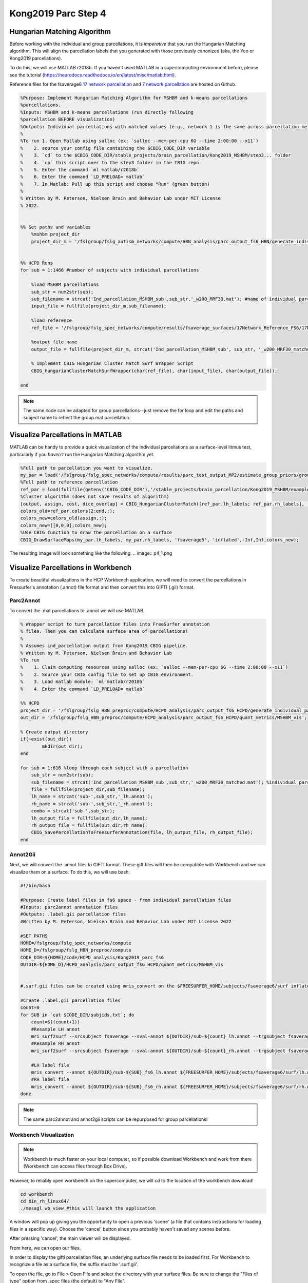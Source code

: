 Kong2019 Parc Step 4
====================

Hungarian Matching Algorithm
****************************

Before working with the individual and group parcellations, it is *imperative* that you run the Hungarian Matching algorithm. This will align the parcellation labels that you generated with those previously canonized (aka, the Yeo or Kong2019 parcellations). 

To do this, we will use MATLAB r2018b. If you haven't used MATLAB in a supercomputing environment before, please see the tutorial (https://neurodocs.readthedocs.io/en/latest/misc/matlab.html). 

Reference files for the fsaverage6 `17 network parcellation <https://github.com/peter3200/NeuroDocs/blob/8c7b342e7a5bd9dedf2a368242f174257ba546cc/example_data/17Network_Reference_FS6_Labels_220808.mat>`_ and `7 network parcellation <https://github.com/peter3200/NeuroDocs/blob/8c7b342e7a5bd9dedf2a368242f174257ba546cc/example_data/7Network_Reference_FS6_Labels_220808.mat>`_ are hosted on Github.

.. code-block:: matlab 
    
    %Purpose: Implement Hungarian Matching Algorithm for MSHBM and k-means parcellations 
    %parcellations.
    %Inputs: MSHBM and k-means parcellations (run directly following
    %parcellation BEFORE visualization)
    %Outputs: Individual parcellations with matched values (e.g., network 1 is the same across parcellation methods. 
    %
    %To run 1. Open Matlab using salloc (ex: `salloc --mem-per-cpu 6G --time 2:00:00 --x11`)
    %	 2. source your config file containing the $CBIG_CODE_DIR variable
    %	 3. `cd` to the $CBIG_CODE_DIR/stable_projects/brain_parcellation/Kong2019_MSHBM/step3... folder
    % 	 4. `cp` this script over to the step3 folder in the CBIG repo
    %	 5. Enter the command `ml matlab/r2018b`
    %	 6. Enter the command `LD_PRELOAD= matlab`
    %	 7. In Matlab: Pull up this script and choose "Run" (green button)
    %	
    % Written by M. Peterson, Nielsen Brain and Behavior Lab under MIT License
    % 2022.


    %% Set paths and variables
        %mshbm project_dir
        project_dir_m = '/fslgroup/fslg_autism_networks/compute/HBN_analysis/parc_output_fs6_HBN/generate_individual_parcellations/ind_parcellation/test_set'; #location of individual parcellations


    %% HCPD Runs
    for sub = 1:1466 #number of subjects with individual parcellations
    
        %load MSHBM parcellations
        sub_str = num2str(sub);
        sub_filename = strcat('Ind_parcellation_MSHBM_sub',sub_str,'_w200_MRF30.mat'); #name of individual parcellation files
        input_file = fullfile(project_dir_m,sub_filename);
        
        %load reference
        ref_file = '/fslgroup/fslg_spec_networks/compute/results/fsaverage_surfaces/17Network_Reference_FS6/17Network_Reference_FS6_Labels_220808.mat'; #Reference file=file with canonized parcellations such as a Yeo 2011 parcellation. 
        
        %output file name
        output_file = fullfile(project_dir_m, strcat('Ind_parcellation_MSHBM_sub', sub_str, '_w200_MRF30_matched.mat'));
        
        % Implement CBIG Hungarian Cluster Match Surf Wrapper Script
        CBIG_HungarianClusterMatchSurfWrapper(char(ref_file), char(input_file), char(output_file));
        
    end    


.. note:: The same code can be adapted for group parcellations--just remove the for loop and edit the paths and subject name to reflect the group.mat parcellation.

Visualize Parcellations in MATLAB
*********************************

MATLAB can be handy to provide a quick visualization of the individual parcellations as a surface-level litmus test, particularly if you *haven't* run the Hungarian Matching algorithm yet.

.. code-block:: matlab 

    %Full path to parcellation you want to visualize.
    my_par = load('/fslgroup/fslg_spec_networks/compute/results/parc_test_output_MP2/estimate_group_priors/group/group.mat');
    %Full path to reference parcellation 
    ref_par = load(fullfile(getenv('CBIG_CODE_DIR'),'/stable_projects/brain_parcellation/Kong2019_MSHBM/examples/results/estimate_group_priors/group/group.mat'));
    %Cluster algorithm (does not save results of algorithm)
    [output, assign, cost, dice_overlap] = CBIG_HungarianClusterMatch([ref_par.lh_labels; ref_par.rh_labels], [my_par.lh_labels; my_par.rh_labels], 1);
    colors_old=ref_par.colors(2:end,:);
    colors_new=colors_old(assign,:);
    colors_new=[[0,0,0];colors_new];
    %Use CBIG function to draw the parcellation on a surface 
    CBIG_DrawSurfaceMaps(my_par.lh_labels, my_par.rh_labels, 'fsaverage5', 'inflated',-Inf,Inf,colors_new);

The resulting image will look something like the following.
.. image:: p4_1.png 

Visualize Parcellations in Workbench 
************************************

To create beautiful visualizations in the HCP Workbench application, we will need to convert the parcellations in Fressurfer's annotation (.annot) file format and then convert this into GIFTI (.gii) format. 

Parc2Annot 
----------

To convert the .mat parcellations to .annot we will use MATLAB.

.. code-block:: matlab 

    % Wrapper script to turn parcellation files into FreeSurfer annotation
    % files. Then you can calculate surface area of parcellations!
    %
    % Assumes ind_parcellation output from Kong2019 CBIG pipeline.
    % Written by M. Peterson, Nielsen Brain and Behavior Lab
    %To run
    %	 1. Claim computing resources using salloc (ex: `salloc --mem-per-cpu 6G --time 2:00:00 --x11`)
    %    2. Source your CBIG config file to set up CBIG environment.	 
    %    3. Load matlab module: `ml matlab/r2018b`
    %	 4. Enter the command `LD_PRELOAD= matlab`

    %% HCPD
    project_dir = '/fslgroup/fslg_HBN_preproc/compute/HCPD_analysis/parc_output_fs6_HCPD/generate_individual_parcellations/ind_parcellation/test_set';
    out_dir = '/fslgroup/fslg_HBN_preproc/compute/HCPD_analysis/parc_output_fs6_HCPD/quant_metrics/MSHBM_vis';

    % Create output directory
    if(~exist(out_dir))
            mkdir(out_dir);
    end

    for sub = 1:616 %loop through each subject with a parcellation 
        sub_str = num2str(sub);
        sub_filename = strcat('Ind_parcellation_MSHBM_sub',sub_str,'_w200_MRF30_matched.mat'); %individual parcellation file names
        file = fullfile(project_dir,sub_filename);
        lh_name = strcat('sub-',sub_str,'_lh.annot');
        rh_name = strcat('sub-',sub_str,'_rh.annot');
        combo = strcat('sub-',sub_str);
        lh_output_file = fullfile(out_dir,lh_name);
        rh_output_file = fullfile(out_dir,rh_name);
        CBIG_SaveParcellationToFreesurferAnnotation(file, lh_output_file, rh_output_file);
    end

Annot2Gii 
---------

Next, we will convert the .annot files to GIFTI format. These gift files will then be compatible with Workbench and we can visualize them on a surface. To do this, we will use bash.

.. code-block:: bash 

    #!/bin/bash

    #Purpose: Create label files in fs6 space - from individual parcellation files
    #Inputs: parc2annot annotation files
    #Outputs: .label.gii parcellation files
    #Written by M. Peterson, Nielsen Brain and Behavior Lab under MIT License 2022

    #SET PATHS
    HOME=/fslgroup/fslg_spec_networks/compute
    HOME_D=/fslgroup/fslg_HBN_preproc/compute
    CODE_DIR=${HOME}/code/HCPD_analysis/Kong2019_parc_fs6
    OUTDIR=${HOME_D}/HCPD_analysis/parc_output_fs6_HCPD/quant_metrics/MSHBM_vis


    #.surf.gii files can be created using mris_convert on the $FREESURFER_HOME/subjects/fsaverage6/surf inflated files

    #Create .label.gii parcellation files
    count=0
    for SUB in `cat $CODE_DIR/subjids.txt`; do
        count=$((count+1))
        #Resample LH annot
        mri_surf2surf --srcsubject fsaverage --sval-annot ${OUTDIR}/sub-${count}_lh.annot --trgsubject fsaverage6 --hemi lh --trgsurfval ${OUTDIR}/sub-${SUB}_fs6_lh --trg_type annot
        #Resample RH annot
        mri_surf2surf --srcsubject fsaverage --sval-annot ${OUTDIR}/sub-${count}_rh.annot --trgsubject fsaverage6 --hemi rh --trgsurfval ${OUTDIR}/sub-${SUB}_fs6_rh --trg_type annot

        #LH label file
        mris_convert --annot ${OUTDIR}/sub-${SUB}_fs6_lh.annot ${FREESURFER_HOME}/subjects/fsaverage6/surf/lh.white ${OUTDIR}/sub-${SUB}_lh.label.gii
        #RH label file
        mris_convert --annot ${OUTDIR}/sub-${SUB}_fs6_rh.annot ${FREESURFER_HOME}/subjects/fsaverage6/surf/rh.white ${OUTDIR}/sub-${SUB}_rh.label.gii
    done


.. note:: The same parc2annot and annot2gii scripts can be repurposed for group parcellations!

Workbench Visualization 
-----------------------

.. note:: Workbench is much faster on your local computer, so if possible download Workbench and work from there (Workbench can access files through Box Drive). 

However, to reliably open workbench on the supercomputer, we will `cd` to the location of the workbench download!

.. code-block:: bash

    cd workbench
    cd bin_rh_linux64/
    ./mesagl_wb_view #this will launch the application

A window will pop up giving you the opportunity to open a previous 'scene' (a file that contains instructions for loading files in a specific way). Choose the 'cancel' button since you probably haven't saved any scenes before.

.. image:: s3_1.png 

After pressing 'cancel', the main viewer will be displayed. 

.. image:: s3_2.png 

From here, we can open our files.

In order to display the gifti parcellation files, an underlying surface file needs to be loaded first. For Workbench to recognize a file as a surface file, the suffix must be '.surf.gii'.

To open the file, go to File > Open File and select the directory with your surface files. Be sure to change the "Files of type" option from .spec files (the default) to "Any File". 

.. image:: s3_3.png 

.. image:: s3_4.png 

The surface files will then be displayed!

.. image:: s3_5.png 

.. note:: In order to overlay the parcellation files onto surface files, the surface files must have the same number of vertices as the parcellation files! In other words, the resolution of both the surface and the parcellation files must match!

The next step is to load the LH and RH parcellation files (.label.gii). Go to File > Open File and select the directory with the parcellation files. Select the label files. You will receive the following pop-up.

.. image:: p4_2.png 

Select the "CortexRight" option if the file is for the RH and "CortexLeft" if the file is for the LH (you should have named these files appropriately in the Annot2Gii step).

Next, check the boxes next to the filenames in the Overlay Toolbox.

.. image:: p4_3.png 

The parcellations will now be displayed!

.. image:: p4_4.png 
